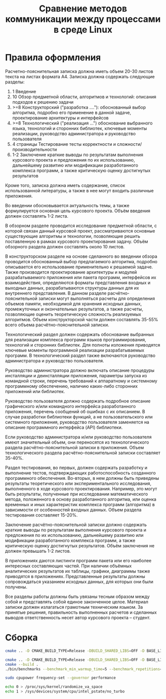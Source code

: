#+title: Сравнение методов коммуникации между процессами в среде Linux

* Правила оформления

Расчетно-пояснительная записка должна иметь объем 20-30 листов текста на листах
формата А4. Записка должна содержать следующие разделы:

1. 1 Введение
2. 10 Обзор предметной области, алгоритмов и технологий: описания подходов к
   решению задачи
3. >=8 Конструкторский ("разработка ...."): обоснованный выбор алгоритма,
   подробно его применение в данной задаче, проектирование архитектуры и
   интерфейсов
4. >=8 Технологический ("реализация ...") обоснование выбранного языка,
   технологий и сторонних библиотек, ключевые моменты реализации, руководство
   администратора и руководство пользователя
5. 4 страницы Тестирование тесты корректности и сложности/производительности
6. 1-2 Заключение краткие выводы по результатам выполнения курсового проекта и
   предложения по их использованию, дальнейшему развитию или модификации
   разработанного комплекса программ, а также критическую оценку достигнутых
   результатов

Кроме того, записка должна иметь содержание, список использованной литературы,
а также в нее могут входить различные приложения.

Во введении обосновывается
актуальность темы, а также формулируется основная цель курсового проекта. Объём
введения должен составлять 1-2 листа.

В обзорном разделе проводится исследование предметной области, с которой связан
данный курсовой проект, рассматриваются основные существующие алгоритмы и
технологии, позволяющие решить поставленную в рамках курсового проектирования
задачу. Объём обзорного раздела должен составлять около 10 листов.

В конструкторском разделе на основе сделанного во введении обзора проводится
обоснованный выбор предлагаемого алгоритма, подробно описывается его
использование применительно к решаемой задаче. Также производится проектирование
архитектуры и модулей разрабатываемого приложения или пакета программ,
интерфейсов их взаимодействия, определяются форматы представления входных и
выходных данных, разрабатываются структуры данных для их внутреннего
представления. В данном разделе расчётно-пояснительной записки могут выполняться
расчеты для определения объемов памяти, необходимой для хранения исходных
данных, промежуточных и окончательных результатов, а также расчеты, позволяющие
оценить теоретическую сложность реализуемых алгоритмов. Объем конструкторской
части должен составлять 35-55% всего объема расчётно-пояснительной записки.

Технологический раздел должен содержать обоснование выбранных для реализации
комплекса программ языков программирования, технологий и сторонних библиотек.
Для полноты изложения приводятся ключевые моменты программной реализации
разрабатываемых программ. В технологический раздел также включаются руководство
администратора и руководство пользователя.

Руководство администратора должно включать описание процедуры инсталляции и
деинсталляции приложения, параметры запуска из командной строки, перечень
требований к аппаратному и системному программному обеспечению, наличию
каких-либо сторонних приложений или библиотек.

Руководство пользователя должно содержать подробное описание графического и/или
командного интерфейса разработанного приложения, перечень сообщений об ошибках с
их описанием. В случае разработки библиотеки функций, а не пользовательского или
системного приложения, руководство пользователя заменяется на описание
программного интерфейса (API) библиотеки.

Если руководство администратора и/или руководство пользователя имеют
значительный объем, они переносятся из технологического раздела
расчётно-пояснительной записки в приложения. Объем технологического раздела
расчётно-пояснительной записки составляет 35-40%.

Раздел тестирования, во первых, должен содержать разработку и выполнение тестов,
подтверждающих работоспособность созданного программного обеспечения. Во-вторых,
в нем должны быть приведены результаты теоретического или экспериментального
исследования, выполненного в ходе курсового проектирования. Например, это могут
быть результаты, полученные при исследовании математического метода, положенного
в основу разработанного алгоритма, или оценка временных и иных характеристик
комплекса программ (алгоритма) в зависимости от особенностей входных данных.
Объем раздела тестирования составляет 15-20%.

Заключение расчётно-пояснительной записки должно содержать краткие выводы по
результатам выполнения курсового проекта и предложения по их использованию,
дальнейшему развитию или модификации разработанного комплекса программ, а также
критическую оценку достигнутых результатов. Объём заключения не должен превышать
1-2 листов.

В приложениях даются листинги программ пакета или его наиболее интересных
составляющих частей. При наличии объёмных аналитических результатов их таблицы,
графики, диаграммы также приводятся в приложениях. Представленные результаты
должны сопровождаться указанием исходных данных, для которых они были получены.

Все разделы работы должны быть увязаны тесным образом между собой и представлять
собой единое законченное целое. Материал записки должен излагаться грамотным
техническим языком. За принятые решения, правильность выполненных расчетов и
сделанных выводов ответственность несет автор курсового проекта – студент.

* Сборка

#+begin_src sh
cmake .. -D CMAKE_BUILD_TYPE=Release -DBUILD_SHARED_LIBS=OFF -D BASE_LINK_FLAGS='-static-libstdc++;-static-libgcc;-fno-omit-frame-pointer' -D BASE_COMPILE_FLAGS='-fno-omit-frame-pointer'

cmake .. -D CMAKE_BUILD_TYPE=Release -DBUILD_SHARED_LIBS=OFF -D BASE_LINK_FLAGS='-static-libstdc++;-static-libgcc' -D BASE_COMPILE_FLAGS=''
cmake --build .
./bin/benchmarks --benchmark_min_warmup_time=5 --benchmark_repetitions=5 --benchmark_out=out.json --benchmark_out_format=json

sudo cpupower frequency-set --governor performance

echo 0 > /proc/sys/kernel/randomize_va_space
echo 1 > /sys/devices/system/cpu/intel_pstate/no_turbo



#+end_src
